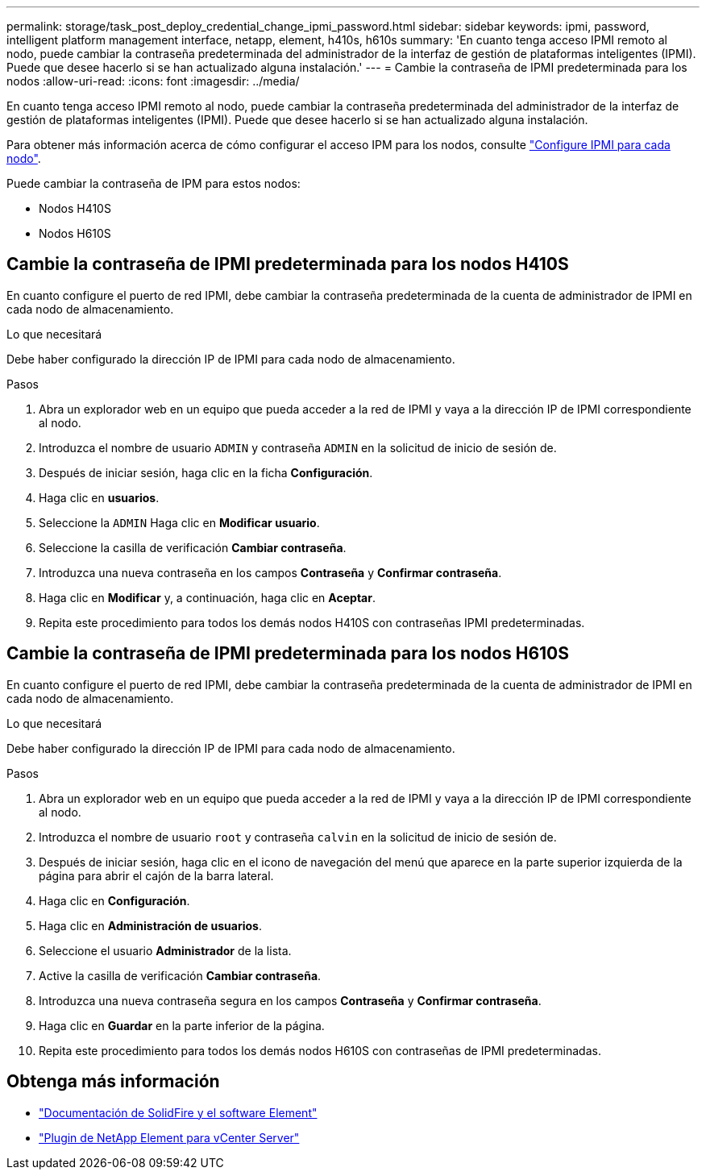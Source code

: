 ---
permalink: storage/task_post_deploy_credential_change_ipmi_password.html 
sidebar: sidebar 
keywords: ipmi, password, intelligent platform management interface, netapp, element, h410s, h610s 
summary: 'En cuanto tenga acceso IPMI remoto al nodo, puede cambiar la contraseña predeterminada del administrador de la interfaz de gestión de plataformas inteligentes (IPMI). Puede que desee hacerlo si se han actualizado alguna instalación.' 
---
= Cambie la contraseña de IPMI predeterminada para los nodos
:allow-uri-read: 
:icons: font
:imagesdir: ../media/


[role="lead"]
En cuanto tenga acceso IPMI remoto al nodo, puede cambiar la contraseña predeterminada del administrador de la interfaz de gestión de plataformas inteligentes (IPMI). Puede que desee hacerlo si se han actualizado alguna instalación.

Para obtener más información acerca de cómo configurar el acceso IPM para los nodos, consulte link:https://docs.netapp.com/us-en/hci/docs/hci_prereqs_final_prep.html["Configure IPMI para cada nodo"^].

Puede cambiar la contraseña de IPM para estos nodos:

* Nodos H410S
* Nodos H610S




== Cambie la contraseña de IPMI predeterminada para los nodos H410S

En cuanto configure el puerto de red IPMI, debe cambiar la contraseña predeterminada de la cuenta de administrador de IPMI en cada nodo de almacenamiento.

.Lo que necesitará
Debe haber configurado la dirección IP de IPMI para cada nodo de almacenamiento.

.Pasos
. Abra un explorador web en un equipo que pueda acceder a la red de IPMI y vaya a la dirección IP de IPMI correspondiente al nodo.
. Introduzca el nombre de usuario `ADMIN` y contraseña `ADMIN` en la solicitud de inicio de sesión de.
. Después de iniciar sesión, haga clic en la ficha *Configuración*.
. Haga clic en *usuarios*.
. Seleccione la `ADMIN` Haga clic en *Modificar usuario*.
. Seleccione la casilla de verificación *Cambiar contraseña*.
. Introduzca una nueva contraseña en los campos *Contraseña* y *Confirmar contraseña*.
. Haga clic en *Modificar* y, a continuación, haga clic en *Aceptar*.
. Repita este procedimiento para todos los demás nodos H410S con contraseñas IPMI predeterminadas.




== Cambie la contraseña de IPMI predeterminada para los nodos H610S

En cuanto configure el puerto de red IPMI, debe cambiar la contraseña predeterminada de la cuenta de administrador de IPMI en cada nodo de almacenamiento.

.Lo que necesitará
Debe haber configurado la dirección IP de IPMI para cada nodo de almacenamiento.

.Pasos
. Abra un explorador web en un equipo que pueda acceder a la red de IPMI y vaya a la dirección IP de IPMI correspondiente al nodo.
. Introduzca el nombre de usuario `root` y contraseña `calvin` en la solicitud de inicio de sesión de.
. Después de iniciar sesión, haga clic en el icono de navegación del menú que aparece en la parte superior izquierda de la página para abrir el cajón de la barra lateral.
. Haga clic en *Configuración*.
. Haga clic en *Administración de usuarios*.
. Seleccione el usuario *Administrador* de la lista.
. Active la casilla de verificación *Cambiar contraseña*.
. Introduzca una nueva contraseña segura en los campos *Contraseña* y *Confirmar contraseña*.
. Haga clic en *Guardar* en la parte inferior de la página.
. Repita este procedimiento para todos los demás nodos H610S con contraseñas de IPMI predeterminadas.




== Obtenga más información

* https://docs.netapp.com/us-en/element-software/index.html["Documentación de SolidFire y el software Element"]
* https://docs.netapp.com/us-en/vcp/index.html["Plugin de NetApp Element para vCenter Server"^]

